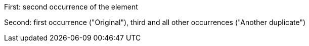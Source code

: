 First: second occurrence of the element

Second: first occurrence ("Original"), third and all other occurrences ("Another duplicate")